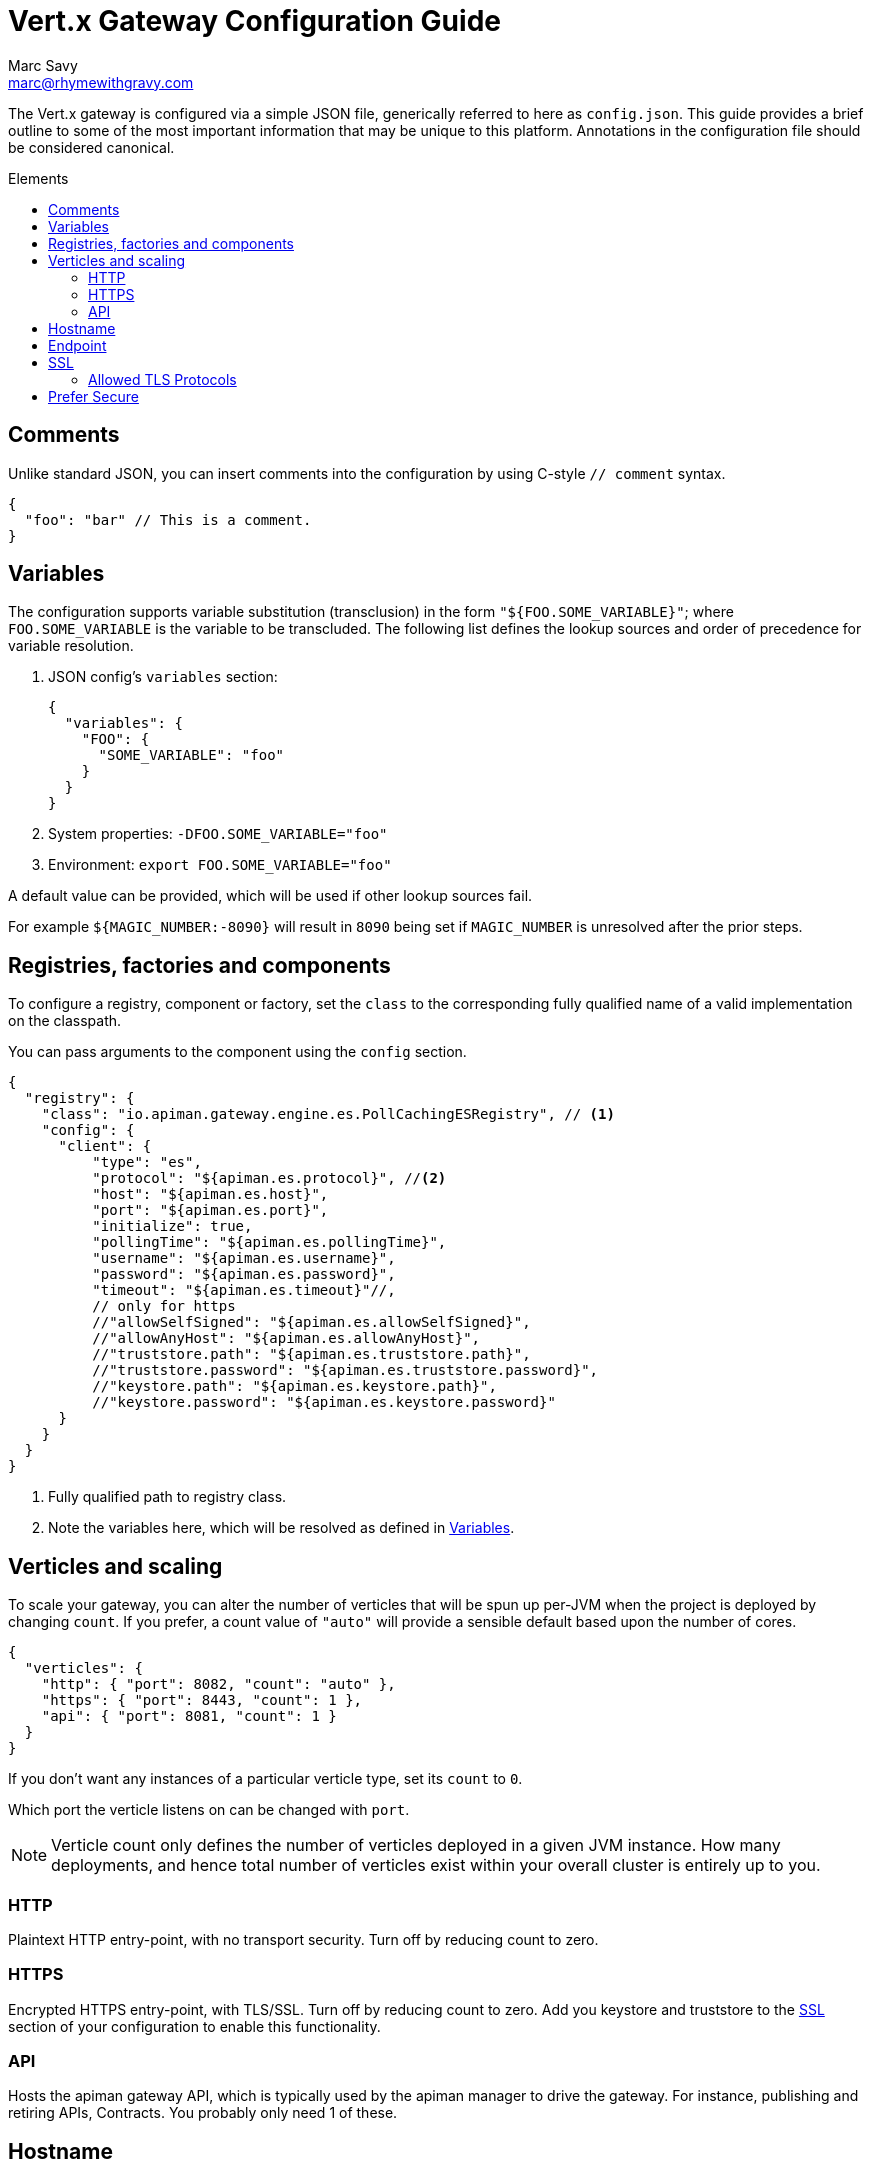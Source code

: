 = Vert.x Gateway Configuration Guide
Marc Savy <marc@rhymewithgravy.com>
:toc: macro
:toc-title: Elements

The Vert.x gateway is configured via a simple JSON file, generically referred to here as `config.json`.
This guide provides a brief outline to some of the most important information that may be unique to this platform.
Annotations in the configuration file should be considered canonical.

toc::[]

== Comments

Unlike standard JSON, you can insert comments into the configuration by using C-style `// comment` syntax.

```json
{
  "foo": "bar" // This is a comment.
}
```

== Variables

The configuration supports variable substitution (transclusion) in the form `"${FOO.SOME_VARIABLE}"`; where `FOO.SOME_VARIABLE` is the variable to be transcluded.
The following list defines the lookup sources and order of precedence for variable resolution.

1. JSON config's `variables` section:
+
```json
{
  "variables": {
    "FOO": {
      "SOME_VARIABLE": "foo"
    }
  }
}
```
2. System properties: `-DFOO.SOME_VARIABLE="foo"`
3. Environment: `export FOO.SOME_VARIABLE="foo"`

A default value can be provided, which will be used if other lookup sources fail.

For example `${MAGIC_NUMBER:-8090}` will result in `8090` being set if `MAGIC_NUMBER` is unresolved after the prior steps.

== Registries, factories and components

To configure a registry, component or factory, set the `class` to the corresponding fully qualified name of a valid implementation on the classpath.

You can pass arguments to the component using the `config` section.

```json
{
  "registry": {
    "class": "io.apiman.gateway.engine.es.PollCachingESRegistry", // <1>
    "config": {
      "client": {
          "type": "es",
          "protocol": "${apiman.es.protocol}", //<2>
          "host": "${apiman.es.host}",
          "port": "${apiman.es.port}",
          "initialize": true,
          "pollingTime": "${apiman.es.pollingTime}",
          "username": "${apiman.es.username}",
          "password": "${apiman.es.password}",
          "timeout": "${apiman.es.timeout}"//,
          // only for https
          //"allowSelfSigned": "${apiman.es.allowSelfSigned}",
          //"allowAnyHost": "${apiman.es.allowAnyHost}",
          //"truststore.path": "${apiman.es.truststore.path}",
          //"truststore.password": "${apiman.es.truststore.password}",
          //"keystore.path": "${apiman.es.keystore.path}",
          //"keystore.password": "${apiman.es.keystore.password}"
      }
    }
  }
}
```
<1> Fully qualified path to registry class.
<2> Note the variables here, which will be resolved as defined in <<Variables>>.

== Verticles and scaling

To scale your gateway, you can alter the number of verticles that will be spun up per-JVM when the project is deployed by changing `count`.
If you prefer, a count value of `"auto"` will provide a sensible default based upon the number of cores.

```json
{
  "verticles": {
    "http": { "port": 8082, "count": "auto" },
    "https": { "port": 8443, "count": 1 },
    "api": { "port": 8081, "count": 1 }
  }
}
```

If you don't want any instances of a particular verticle type, set its `count` to `0`.

Which port the verticle listens on can be changed with `port`.

NOTE: Verticle count only defines the number of verticles deployed in a given JVM instance.
How many deployments, and hence total number of verticles exist within your overall cluster is entirely up to you.

=== HTTP

Plaintext HTTP entry-point, with no transport security. Turn off by reducing count to zero.

=== HTTPS

Encrypted HTTPS entry-point, with TLS/SSL. Turn off by reducing count to zero. Add you keystore and truststore to the <<SSL>> section of your configuration to enable this functionality.

//NOTE: Refer to the link:../[security].

=== API

Hosts the apiman gateway API, which is typically used by the apiman manager to drive the gateway.
For instance, publishing and retiring APIs, Contracts.
You probably only need 1 of these.

== Hostname

```json
{ "hostname": "localhost" }
```
The hostname to bind to.

== Endpoint

```json
{ "endpoint": "mynode.local" }
```

Force the gateway to report the given gateway endpoint when it is queried by the manager.
By default the gateway will inspect the request used to hit the Gateway API, and use whichever address was used to reach it as the endpoint.

== SSL

The SSL section configures transport security to the gateway's *front end*; that is, connections established between client app ⇋ apiman gateway.

```
 "ssl": {
   "keystore": {
     "path": "/the/keystore/path/here.jks",
     "password": "password-here"
   },
   "truststore": {
     "path": "/the/truststore/path/here.jks",
     "password": "password-here"
   },
   // Allowed TLS/SSL protocols for Client <-> Gateway (Server)
   "allowedProtocols": "TLSv1.1, TLSv1.2"
 }
```

The precise keystore and truststore setups to use will vary considerably depending upon your organisation and security requirements; hence, they are out of the scope of this guide.

NOTE: Refer to the https://docs.oracle.com/javase/8/docs/technotes/tools/unix/keytool.html[Java keytool reference] for more information on creating keystores and truststores.

=== Allowed TLS Protocols

If you want to use a specific TLS version for the connection between client app ⇋ apiman gateway you can add the TLS version in a comma separated list with the setting `allowedProtocols`.

== Prefer Secure

```json
{ "preferSecure": true }
```

When reporting gateway endpoints (as above), set whether to prefer reporting the secure (HTTPS) URI rather than an insecure one (HTTP).
This is likely the preferred option for production deployments where transport security <<SSL,has been configured>>.
